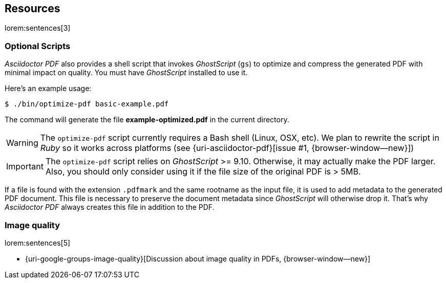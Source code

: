 

[[resources,Links]]
== Resources

lorem:sentences[3]

=== Optional Scripts

_Asciidoctor PDF_ also provides a shell script that invokes _GhostScript_ (`gs`)
to optimize and compress the generated PDF with minimal impact on quality.
You must have _GhostScript_ installed to use it.

Here's an example usage:

 $ ./bin/optimize-pdf basic-example.pdf

The command will generate the file *example-optimized.pdf* in the current
directory.

WARNING: The `optimize-pdf` script currently requires a Bash shell (Linux,
OSX, etc). We plan to rewrite the script in _Ruby_ so it works across platforms
(see {uri-asciidoctor-pdf}[issue #1, {browser-window--new}])

IMPORTANT: The `optimize-pdf` script relies on _GhostScript_ >= 9.10.
Otherwise, it may actually make the PDF larger. Also, you should only
consider using it if the file size of the original PDF is > 5MB.

If a file is found with the extension `.pdfmark` and the same rootname as the
input file, it is used to add metadata to the generated PDF document. This file
is necessary to preserve the document metadata since _GhostScript_ will otherwise
drop it. That's why _Asciidoctor PDF_ always creates this file in addition to the PDF.

=== Image quality

lorem:sentences[5]

* {uri-google-groups-image-quality}[Discussion about image quality in PDFs, {browser-window--new}]
